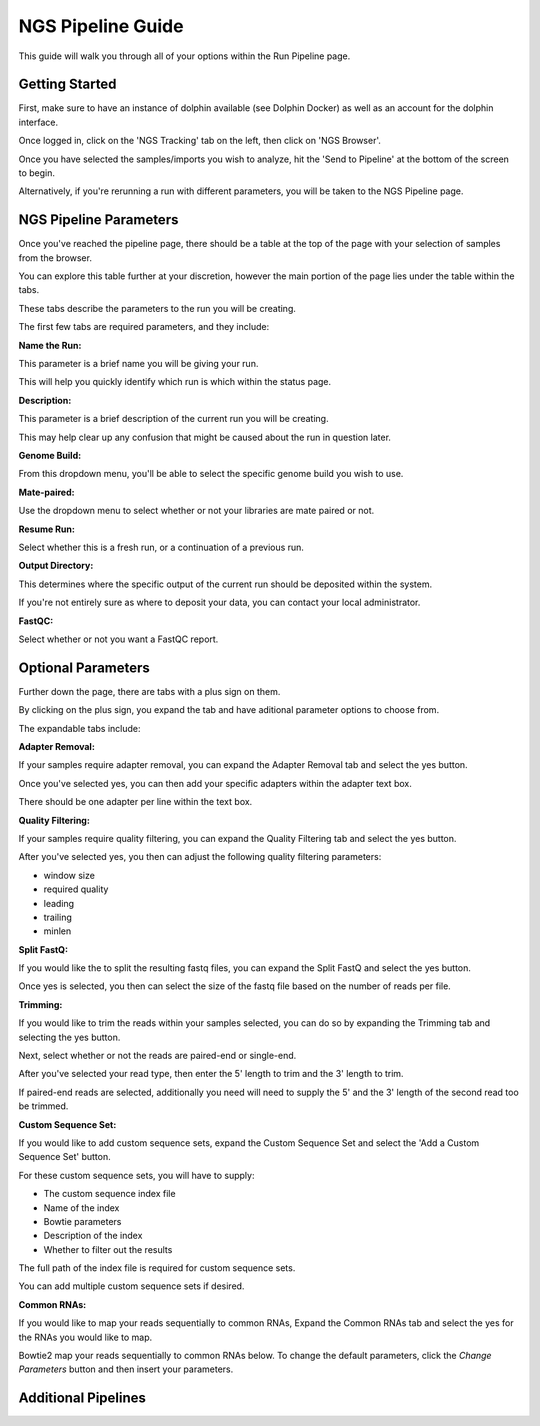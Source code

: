 ******************
NGS Pipeline Guide
******************

This guide will walk you through all of your options within the Run Pipeline page.

Getting Started
===============

First, make sure to have an instance of dolphin available (see Dolphin Docker) as well as an account for the dolphin interface.

Once logged in, click on the 'NGS Tracking' tab on the left, then click on 'NGS Browser'.

.. image:: dolphin_pics/menu_bar.png
	:align: center
	
Once you have selected the samples/imports you wish to analyze, hit the 'Send to Pipeline' at the bottom of the screen to begin.

Alternatively, if you're rerunning a run with different parameters, you will be taken to the NGS Pipeline page.

NGS Pipeline Parameters
=======================

Once you've reached the pipeline page, there should be a table at the top of the page with your selection of samples from the browser.

You can explore this table further at your discretion, however the main portion of the page lies under the table within the tabs.

These tabs describe the parameters to the run you will be creating.

The first few tabs are required parameters, and they include:

**Name the Run:**

This parameter is a brief name you will be giving your run.

This will help you quickly identify which run is which within the status page.

**Description:**

This parameter is a brief description of the current run you will be creating.

This may help clear up any confusion that might be caused about the run in question later.

**Genome Build:**

From this dropdown menu, you'll be able to select the specific genome build you wish to use.

**Mate-paired:**

Use the dropdown menu to select whether or not your libraries are mate paired or not.

**Resume Run:**

Select whether this is a fresh run, or a continuation of a previous run.

**Output Directory:**

This determines where the specific output of the current run should be deposited within the system.

If you're not entirely sure as where to deposit your data, you can contact your local administrator.

**FastQC:**

Select whether or not you want a FastQC report.

Optional Parameters
===================

Further down the page, there are tabs with a plus sign on them.

.. image:: dolphin_pics/optional_param.png
	:align: center
	
By clicking on the plus sign, you expand the tab and have aditional parameter options to choose from.

.. image:: dolphin_pics/optional_param_open.png
	:align: center
	
The expandable tabs include:

**Adapter Removal:**

If your samples require adapter removal, you can expand the Adapter Removal tab and select the yes button.

Once you've selected yes, you can then add your specific adapters within the adapter text box.

There should be one adapter per line within the text box.

**Quality Filtering:**

If your samples require quality filtering, you can expand the Quality Filtering tab and select the yes button.

After you've selected yes, you then can adjust the following quality filtering parameters:

* window size
* required quality
* leading
* trailing
* minlen

**Split FastQ:**

If you would like the to split the resulting fastq files, you can expand the Split FastQ and select the yes button.

Once yes is selected, you then can select the size of the fastq file based on the number of reads per file.

**Trimming:**

If you would like to trim the reads within your samples selected, you can do so by expanding the Trimming tab and selecting the yes button.

Next, select whether or not the reads are paired-end or single-end.

After you've selected your read type, then enter the 5' length to trim and the 3' length to trim.

If paired-end reads are selected, additionally you need will need to supply the 5' and the 3' length of the second read too be trimmed.

**Custom Sequence Set:**

If you would like to add custom sequence sets, expand the Custom Sequence Set and select the 'Add a Custom Sequence Set' button.

For these custom sequence sets, you will have to supply:

* The custom sequence index file
* Name of the index
* Bowtie parameters
* Description of the index
* Whether to filter out the results

The full path of the index file is required for custom sequence sets.

You can add multiple custom sequence sets if desired.

**Common RNAs:**

If you would like to map your reads sequentially to common RNAs, Expand the Common RNAs tab and select the yes for the RNAs you would like to map.

Bowtie2 map your reads sequentially to common RNAs below. To change the default parameters, click the `Change Parameters` button and then insert your parameters.

Additional Pipelines
====================



